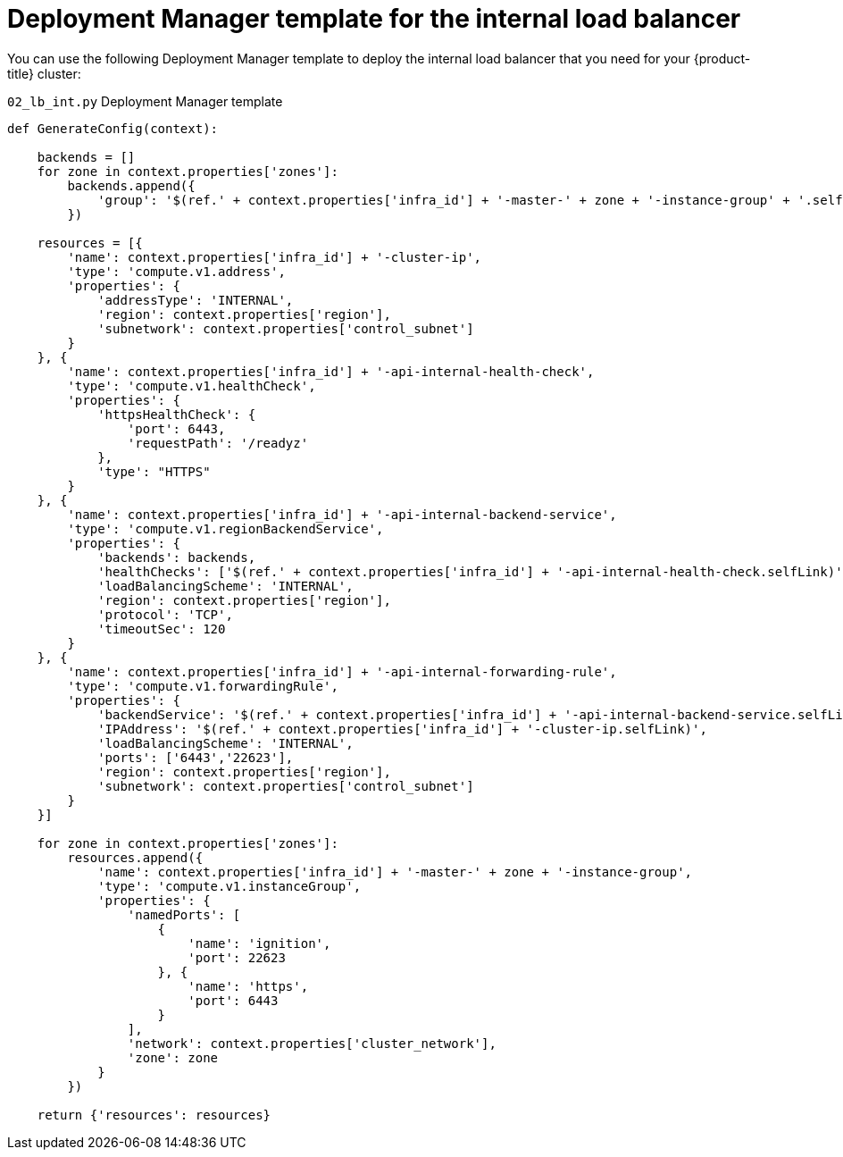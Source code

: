 // Module included in the following assemblies:
//
// * installing/installing_gcp/installing-gcp-user-infra-vpc.adoc

[id="installation-deployment-manager-int-lb_{context}"]
= Deployment Manager template for the internal load balancer

You can use the following Deployment Manager template to deploy the internal load balancer that you need for your {product-title} cluster:

.`02_lb_int.py` Deployment Manager template
[source,python]
----
def GenerateConfig(context):

    backends = []
    for zone in context.properties['zones']:
        backends.append({
            'group': '$(ref.' + context.properties['infra_id'] + '-master-' + zone + '-instance-group' + '.selfLink)'
        })

    resources = [{
        'name': context.properties['infra_id'] + '-cluster-ip',
        'type': 'compute.v1.address',
        'properties': {
            'addressType': 'INTERNAL',
            'region': context.properties['region'],
            'subnetwork': context.properties['control_subnet']
        }
    }, {
        'name': context.properties['infra_id'] + '-api-internal-health-check',
        'type': 'compute.v1.healthCheck',
        'properties': {
            'httpsHealthCheck': {
                'port': 6443,
                'requestPath': '/readyz'
            },
            'type': "HTTPS"
        }
    }, {
        'name': context.properties['infra_id'] + '-api-internal-backend-service',
        'type': 'compute.v1.regionBackendService',
        'properties': {
            'backends': backends,
            'healthChecks': ['$(ref.' + context.properties['infra_id'] + '-api-internal-health-check.selfLink)'],
            'loadBalancingScheme': 'INTERNAL',
            'region': context.properties['region'],
            'protocol': 'TCP',
            'timeoutSec': 120
        }
    }, {
        'name': context.properties['infra_id'] + '-api-internal-forwarding-rule',
        'type': 'compute.v1.forwardingRule',
        'properties': {
            'backendService': '$(ref.' + context.properties['infra_id'] + '-api-internal-backend-service.selfLink)',
            'IPAddress': '$(ref.' + context.properties['infra_id'] + '-cluster-ip.selfLink)',
            'loadBalancingScheme': 'INTERNAL',
            'ports': ['6443','22623'],
            'region': context.properties['region'],
            'subnetwork': context.properties['control_subnet']
        }
    }]

    for zone in context.properties['zones']:
        resources.append({
            'name': context.properties['infra_id'] + '-master-' + zone + '-instance-group',
            'type': 'compute.v1.instanceGroup',
            'properties': {
                'namedPorts': [
                    {
                        'name': 'ignition',
                        'port': 22623
                    }, {
                        'name': 'https',
                        'port': 6443
                    }
                ],
                'network': context.properties['cluster_network'],
                'zone': zone
            }
        })

    return {'resources': resources}
----
